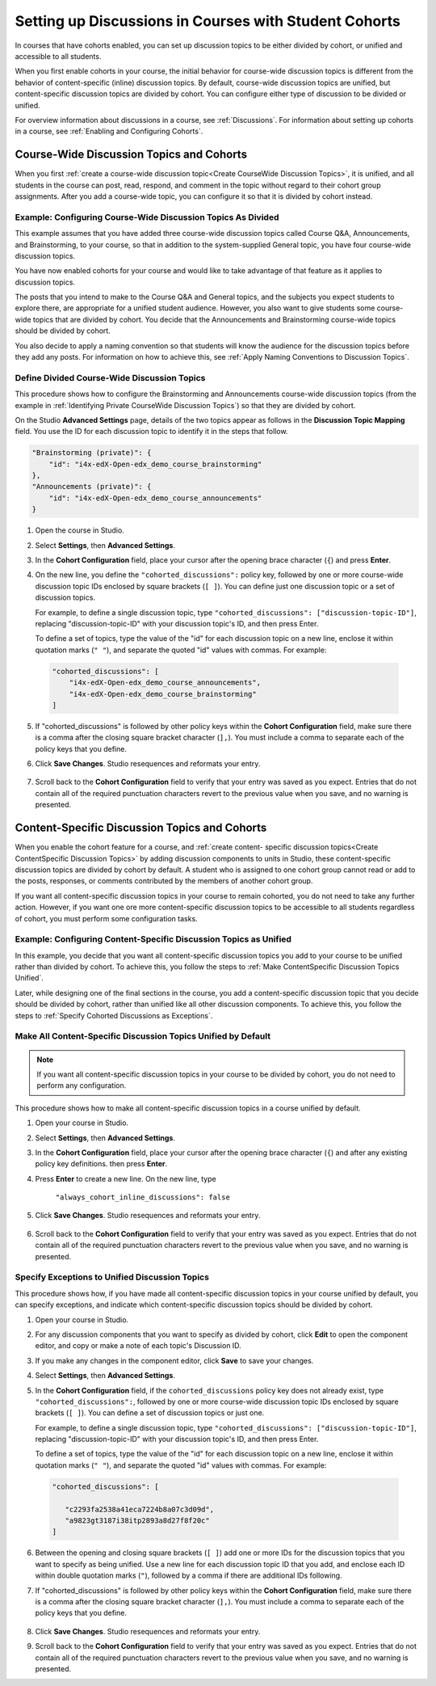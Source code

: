 .. _Set up Discussions in Cohorted Courses:


##########################################################
Setting up Discussions in Courses with Student Cohorts
##########################################################

In courses that have cohorts enabled, you can set up discussion topics to be either divided by cohort, or unified and accessible to all students.

When you first enable cohorts in your course, the initial behavior for course-wide discussion topics is different from the behavior of content-specific
(inline) discussion topics. By default, course-wide discussion topics are
unified, but content-specific discussion topics are divided by cohort. You can
configure either type of discussion to be divided or unified.

For overview information about discussions in a course, see :ref:`Discussions`.
For information about setting up cohorts in a course, see :ref:`Enabling and
Configuring Cohorts`.

******************************************
Course-Wide Discussion Topics and Cohorts
******************************************

When you first :ref:`create a course-wide discussion topic<Create CourseWide
Discussion Topics>`, it is unified, and all students in the course can post,
read, respond, and comment in the topic without regard to their cohort group
assignments. After you add a course-wide topic, you can configure it so that it
is divided by cohort instead.

.. _Identifying Private CourseWide Discussion Topics:

=============================================================
Example: Configuring Course-Wide Discussion Topics As Divided
=============================================================

This example assumes that you have added three course-wide discussion topics
called Course Q&A, Announcements, and Brainstorming, to your course, so that in
addition to the system-supplied General topic, you have four course-wide
discussion topics. 

.. image:: ../Images/Discussion_Add_cohort_topics.png
 :alt: Discussion Topic Mapping field with four course-wide discussion topics 
       defined

You have now enabled cohorts for your course and would like
to take advantage of that feature as it applies to discussion topics.

The posts that you intend to make to the Course Q&A and General topics, and the
subjects you expect students to explore there, are appropriate for a unified
student audience. However, you also want to give students some course-wide
topics that are divided by cohort. You decide that the Announcements and
Brainstorming course-wide topics should be divided by cohort.

You also decide to apply a naming convention so that students will know the
audience for the discussion topics before they add any posts. For information on
how to achieve this, see :ref:`Apply Naming Conventions to Discussion Topics`.


.. _Configure CourseWide Discussion Topics as Private:

======================================================
Define Divided Course-Wide Discussion Topics
======================================================

This procedure shows how to configure the Brainstorming and Announcements
course-wide discussion topics (from the example in :ref:`Identifying Private
CourseWide Discussion Topics`) so that they are divided by cohort.

On the Studio **Advanced Settings** page, details of the two topics appear as
follows in the **Discussion Topic Mapping** field. You use the ID for each
discussion topic to identify it in the steps that follow.

.. code::

      "Brainstorming (private)": {
          "id": "i4x-edX-Open-edx_demo_course_brainstorming"
      },
      "Announcements (private)": {
          "id": "i4x-edX-Open-edx_demo_course_announcements"
      }

#. Open the course in Studio. 

#. Select **Settings**, then **Advanced Settings**.

#. In the **Cohort Configuration** field, place your cursor after the opening
   brace character (``{``) and press **Enter**.

#. On the new line, you define the ``"cohorted_discussions":`` policy key,
   followed by one or more course-wide discussion topic IDs enclosed by
   square brackets (``[ ]``). You can define just one discussion topic or a set of discussion topics.

   For example, to define a single discussion topic, type ``"cohorted_discussions": ["discussion-topic-ID"]``, replacing "discussion-topic-ID" with your discussion topic's ID, and then press Enter.

   To define a set of topics, type the value of the "id" for each discussion
   topic on a new line, enclose it within quotation marks (``" "``), and
   separate the quoted "id" values with commas. For example:

 .. code:: 

   "cohorted_discussions": [
       "i4x-edX-Open-edx_demo_course_announcements",
       "i4x-edX-Open-edx_demo_course_brainstorming"
   ]
   
5. If "cohorted_discussions" is followed by other policy keys within the
   **Cohort Configuration** field, make sure there is a comma after the closing square bracket character (``],``). You must include a comma to separate each of the policy keys that you define.

.. Adding a line to force a line space

6. Click **Save Changes**. Studio resequences and reformats your entry.

 .. image:: ../Images/Configure_cohort_topic.png
  :alt: Cohort Configuration dictionary field with the cohorted_discussions key
        defined

7. Scroll
   back to the **Cohort Configuration** field to verify that your entry was
   saved as you expect. Entries that do not contain all of the required
   punctuation characters revert to the previous value when you save, and no
   warning is presented.


**********************************************
Content-Specific Discussion Topics and Cohorts
**********************************************

When you enable the cohort feature for a course, and :ref:`create content-
specific discussion topics<Create ContentSpecific Discussion Topics>` by adding
discussion components to units in Studio, these content-specific discussion
topics are divided by cohort by default. A student who is assigned to one cohort
group cannot read or add to the posts, responses, or comments contributed by the
members of another cohort group.

If you want all content-specific discussion topics in your course to remain
cohorted, you do not need to take any further action. However, if you want one
ore more content-specific discussion topics to be accessible to all students
regardless of cohort, you must perform some configuration tasks.

=====================================================================
Example: Configuring Content-Specific Discussion Topics as Unified
=====================================================================

In this example, you decide that you want all content-specific discussion topics
you add to your course to be unified rather than divided by cohort. To achieve
this, you follow the steps to :ref:`Make ContentSpecific Discussion Topics
Unified`.

Later, while designing one of the final sections in the course, you add a
content-specific discussion topic that you decide should be divided by cohort,
rather than unified like all other discussion components. To achieve this, you
follow the steps to :ref:`Specify Cohorted Discussions as Exceptions`.

.. _Make ContentSpecific Discussion Topics Unified:

================================================================
Make All Content-Specific Discussion Topics Unified by Default
================================================================

.. note:: If you want all content-specific discussion topics in your course to
  be divided by cohort, you do not need to perform any configuration.

.. If you want any of your content-specific discussion topics to be unified rather than divided by cohort, add the always_cohort_inline_discussions policy key in the Cohort Configuration advanced setting field, and set the value to FALSE. 
.. Then, any discussion topics that you create by adding discussion components in units are unified when they are created. If you want particular content-specific discussion topics to be divided by cohort, you add their discussion IDs to the cohorted_discussions definition in ??which setting??

This procedure shows how to make all content-specific discussion topics in a course unified by default. 

#. Open your course in Studio. 

#. Select **Settings**, then **Advanced Settings**.

#. In the **Cohort Configuration** field, place your cursor after the opening
   brace character (``{``) and after any existing policy key definitions. then press **Enter**.

#. Press **Enter** to create a new line. On the new line, type
   
    ``"always_cohort_inline_discussions": false``
   

5. Click **Save Changes**. Studio resequences and reformats your entry. 
 
 .. image:: ../Images/cohort_config_always_inline.png
  :alt: Cohort Configuration dictionary field with the cohort key set as true and the always cohort inline discussions key set as false

6. Scroll back to the **Cohort Configuration** field to verify that your entry was saved as you expect. Entries that do not contain all of the required punctuation characters revert to the previous value when you save, and no warning is presented.


.. _Specify Cohorted Discussions as Exceptions:

================================================================
Specify Exceptions to Unified Discussion Topics
================================================================

This procedure shows how, if you have made all content-specific discussion
topics in your course unified by default, you can specify exceptions, and
indicate which content-specific discussion topics should be divided by cohort.

#. Open your course in Studio.
#. For any discussion components that you want to specify as divided by cohort, click **Edit** to open the component editor, and copy or make a note of each topic's Discussion ID.

#. If you make any changes in the component editor, click **Save** to save your changes.
#. Select **Settings**, then **Advanced Settings**.

#. In the **Cohort Configuration** field, if the ``cohorted_discussions`` policy key does not already exist, type ``"cohorted_discussions":``, followed by one or more course-wide discussion topic IDs enclosed by square brackets (``[ ]``). You can define a set of discussion topics or just one.

   For example, to define a single discussion topic, type ``"cohorted_discussions": ["discussion-topic-ID"]``, replacing "discussion-topic-ID" with your discussion topic's ID, and then press Enter.

   To define a set of topics, type the value of the "id" for each discussion
   topic on a new line, enclose it within quotation marks (``" "``), and
   separate the quoted "id" values with commas. For example:

 .. code::  

    "cohorted_discussions": [

       "c2293fa2538a41eca7224b8a07c3d09d",
       "a9823gt3187i38itp2893a8d27f8f20c"
    ]
   
6. Between the opening and closing square brackets (``[ ]``) add one or more IDs
   for the discussion topics that you want to specify as being unified. Use a new
   line for each discussion topic ID that you add, and enclose each ID within
   double quotation marks (``"``), followed by a comma if there are additional IDs
   following.

.. Adding a line to force a line space

7. If "cohorted_discussions" is followed by other policy keys within the
   **Cohort Configuration** field, make sure there is a comma after the closing
   square bracket character (``],``). You must include a comma to separate each of
   the policy keys that you define.

 .. image:: ../Images/cohort_config_cohorted_discussions.png
  :alt: Cohort Configuration dictionary field with the cohort key set as true, the always cohort inline discussions key set as false, and two discussion topics IDs entered under the cohorted discussions policy key


8. Click **Save Changes**. Studio resequences and reformats your entry.
   
.. Adding a line to force a line space

9. Scroll back to the **Cohort Configuration** field to verify that your entry was saved as you expect. Entries that do not contain all of the required punctuation characters revert to the previous value when you save, and no warning is presented.

